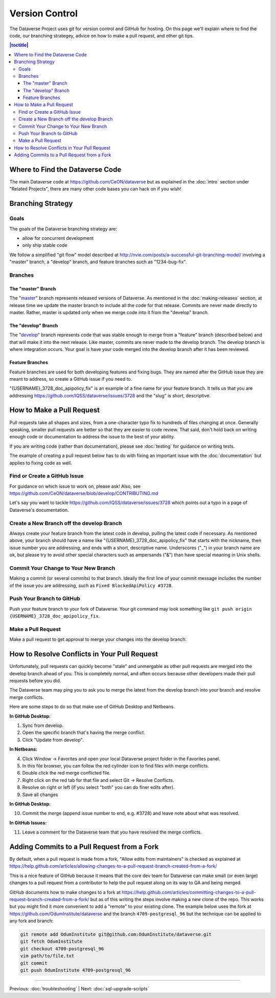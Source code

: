 ==================
Version Control
==================

The Dataverse Project uses git for version control and GitHub for hosting. On this page we'll explain where to find the code, our branching strategey, advice on how to make a pull request, and other git tips.

.. contents:: |toctitle|
	:local:


Where to Find the Dataverse Code
--------------------------------

The main Dataverse code at https://github.com/CeON/dataverse but as explained in the :doc:`intro` section under "Related Projects", there are many other code bases you can hack on if you wish!

Branching Strategy
------------------

Goals
~~~~~

The goals of the Dataverse branching strategy are:

- allow for concurrent development
- only ship stable code

We follow a simplified "git flow" model described at http://nvie.com/posts/a-successful-git-branching-model/ involving a "master" branch, a "develop" branch, and feature branches such as "1234-bug-fix".

Branches
~~~~~~~~

The "master" Branch
*******************

The "`master <https://github.com/CeON/dataverse/tree/master>`_" branch represents released versions of Dataverse. As mentioned in the :doc:`making-releases` section, at release time we update the master branch to include all the code for that release. Commits are never made directly to master. Rather, master is updated only when we merge code into it from the "develop" branch.

The "develop" Branch
********************

The "`develop <https://github.com/CeON/dataverse>`_" branch represents code that was stable enough to merge from a "feature" branch (described below) and that will make it into the next release. Like master, commits are never made to the develop branch. The develop branch is where integration occurs. Your goal is have your code merged into the develop branch after it has been reviewed.

Feature Branches
****************

Feature branches are used for both developing features and fixing bugs. They are named after the GitHub issue they are meant to address, so create a GitHub issue if you need to.

"{USERNAME}_3728_doc_apipolicy_fix" is an example of a fine name for your feature branch. It tells us that you are addressing https://github.com/IQSS/dataverse/issues/3728 and the "slug" is short, descriptive.

How to Make a Pull Request
--------------------------

Pull requests take all shapes and sizes, from a one-character typo fix to hundreds of files changing at once. Generally speaking, smaller pull requests are better so that they are easier to code review. That said, don't hold back on writing enough code or documentation to address the issue to the best of your ability.

If you are writing code (rather than documentation), please see :doc:`testing` for guidance on writing tests.

The example of creating a pull request below has to do with fixing an important issue with the :doc:`documentation` but applies to fixing code as well.

Find or Create a GitHub Issue
~~~~~~~~~~~~~~~~~~~~~~~~~~~~~

For guidance on which issue to work on, please ask! Also, see https://github.com/CeON/dataverse/blob/develop/CONTRIBUTING.md

Let's say you want to tackle https://github.com/IQSS/dataverse/issues/3728 which points out a typo in a page of Dataverse's documentation.

Create a New Branch off the develop Branch
~~~~~~~~~~~~~~~~~~~~~~~~~~~~~~~~~~~~~~~~~~

Always create your feature branch from the latest code in develop, pulling the latest code if necessary. As mentioned above, your branch should have a name like "{USERNAME}_3728_doc_apipolicy_fix" that starts with the nickname, then issue number you are addressing, and ends with a short, descriptive name. Underscores ("_") in your branch name are ok, but please try to avoid other special characters such as ampersands ("&") than have special meaning in Unix shells.

Commit Your Change to Your New Branch
~~~~~~~~~~~~~~~~~~~~~~~~~~~~~~~~~~~~~

Making a commit (or several commits) to that branch. Ideally the first line of your commit message includes the number of the issue you are addressing, such as ``Fixed BlockedApiPolicy #3728``.

Push Your Branch to GitHub
~~~~~~~~~~~~~~~~~~~~~~~~~~

Push your feature branch to your fork of Dataverse. Your git command may look something like ``git push origin {USERNAME}_3728_doc_apipolicy_fix``.

Make a Pull Request
~~~~~~~~~~~~~~~~~~~

Make a pull request to get approval to merge your changes into the develop branch.

How to Resolve Conflicts in Your Pull Request
---------------------------------------------

Unfortunately, pull requests can quickly become "stale" and unmergable as other pull requests are merged into the develop branch ahead of you. This is completely normal, and often occurs because other developers made their pull requests before you did.

The Dataverse team may ping you to ask you to merge the latest from the develop branch into your branch and resolve merge conflicts.

Here are some steps to do so that make use of GitHub Desktop and Netbeans.

**In GitHub Desktop:**

1. Sync from develop.
2. Open the specific branch that's having the merge conflict.
3. Click "Update from develop".

**In Netbeans:**

4. Click Window -> Favorites and open your local Dataverse project folder in the Favorites panel.
5. In this file browser, you can follow the red cylinder icon to find files with merge conflicts.
6. Double click the red merge conflicted file.
7. Right click on the red tab for that file and select Git -> Resolve Conflicts.
8. Resolve on right or left (if you select "both" you can do finer edits after).
9. Save all changes

**In GitHub Desktop:**

10. Commit the merge (append issue number to end, e.g. #3728) and leave note about what was resolved.

**In GitHub Issues:**

11. Leave a comment for the Dataverse team that you have resolved the merge conflicts.

Adding Commits to a Pull Request from a Fork 
--------------------------------------------

By default, when a pull request is made from a fork, "Allow edits from maintainers" is checked as explained at https://help.github.com/articles/allowing-changes-to-a-pull-request-branch-created-from-a-fork/

This is a nice feature of GitHub because it means that the core dev team for Dataverse can make small (or even large) changes to a pull request from a contributor to help the pull request along on its way to QA and being merged.

GitHub documents how to make changes to a fork at https://help.github.com/articles/committing-changes-to-a-pull-request-branch-created-from-a-fork/ but as of this writing the steps involve making a new clone of the repo. This works but you might find it more convenient to add a "remote" to your existing clone. The example below uses the fork at https://github.com/OdumInstitute/dataverse and the branch ``4709-postgresql_96`` but the technique can be applied to any fork and branch:

.. code-block:: bash

        git remote add OdumInstitute git@github.com:OdumInstitute/dataverse.git
        git fetch OdumInstitute
        git checkout 4709-postgresql_96
        vim path/to/file.txt
        git commit
        git push OdumInstitute 4709-postgresql_96

----

Previous: :doc:`troubleshooting` | Next: :doc:`sql-upgrade-scripts`
